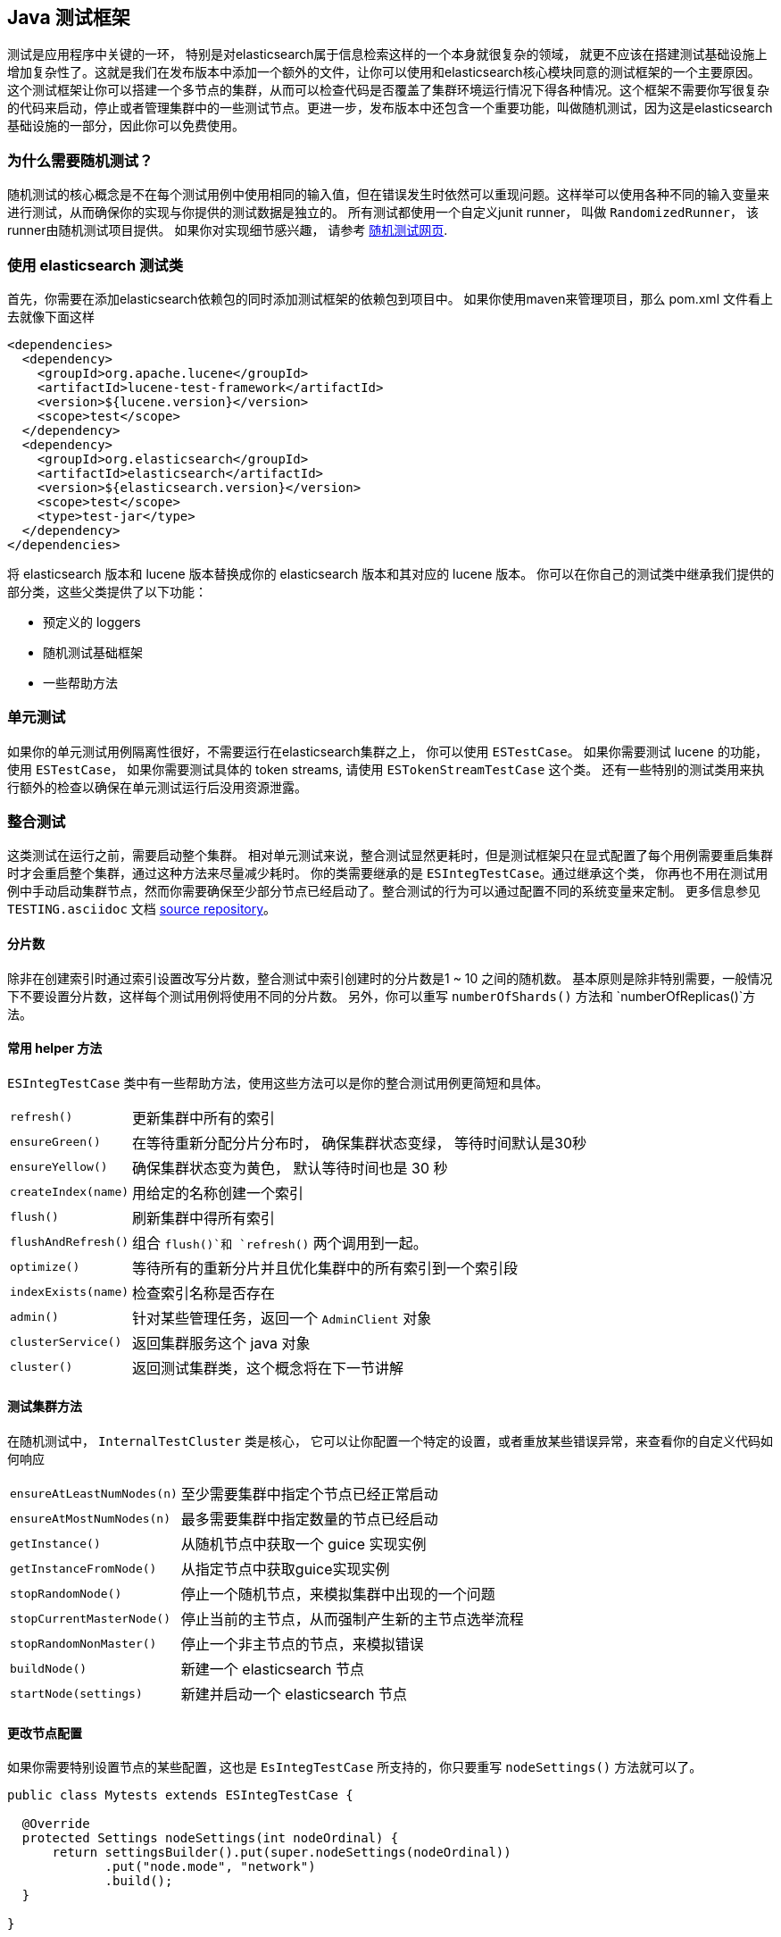 [[testing-framework]]
== Java 测试框架

[[testing-intro]]

测试是应用程序中关键的一环， 特别是对elasticsearch属于信息检索这样的一个本身就很复杂的领域，
就更不应该在搭建测试基础设施上增加复杂性了。这就是我们在发布版本中添加一个额外的文件，让你可以使用和elasticsearch核心模块同意的测试框架的一个主要原因。 这个测试框架让你可以搭建一个多节点的集群，从而可以检查代码是否覆盖了集群环境运行情况下得各种情况。这个框架不需要你写很复杂的代码来启动，停止或者管理集群中的一些测试节点。更进一步，发布版本中还包含一个重要功能，叫做随机测试，因为这是elasticsearch基础设施的一部分，因此你可以免费使用。


[[why-randomized-testing]]
=== 为什么需要随机测试？

随机测试的核心概念是不在每个测试用例中使用相同的输入值，但在错误发生时依然可以重现问题。这样举可以使用各种不同的输入变量来进行测试，从而确保你的实现与你提供的测试数据是独立的。
所有测试都使用一个自定义junit runner， 叫做 `RandomizedRunner`， 该runner由随机测试项目提供。 如果你对实现细节感兴趣， 请参考 http://labs.carrotsearch.com/randomizedtesting.html[随机测试网页].

[[using-elasticsearch-test-classes]]
=== 使用 elasticsearch 测试类

首先，你需要在添加elasticsearch依赖包的同时添加测试框架的依赖包到项目中。 如果你使用maven来管理项目，那么 pom.xml 文件看上去就像下面这样
[[source,xml]]

--------------------------------------------------
<dependencies>
  <dependency>
    <groupId>org.apache.lucene</groupId>
    <artifactId>lucene-test-framework</artifactId>
    <version>${lucene.version}</version>
    <scope>test</scope>
  </dependency>
  <dependency>
    <groupId>org.elasticsearch</groupId>
    <artifactId>elasticsearch</artifactId>
    <version>${elasticsearch.version}</version>
    <scope>test</scope>
    <type>test-jar</type>
  </dependency>
</dependencies>
--------------------------------------------------

将 elasticsearch 版本和 lucene 版本替换成你的 elasticsearch 版本和其对应的 lucene 版本。
你可以在你自己的测试类中继承我们提供的部分类，这些父类提供了以下功能：

* 预定义的 loggers
* 随机测试基础框架
* 一些帮助方法


[[unit-tests]]
=== 单元测试

如果你的单元测试用例隔离性很好，不需要运行在elasticsearch集群之上， 你可以使用 `ESTestCase`。 如果你需要测试 lucene 的功能， 使用 `ESTestCase`， 如果你需要测试具体的 token streams, 请使用 `ESTokenStreamTestCase` 这个类。 还有一些特别的测试类用来执行额外的检查以确保在单元测试运行后没用资源泄露。
[[integration-tests]]
=== 整合测试

这类测试在运行之前，需要启动整个集群。 相对单元测试来说，整合测试显然更耗时，但是测试框架只在显式配置了每个用例需要重启集群时才会重启整个集群，通过这种方法来尽量减少耗时。
你的类需要继承的是 `ESIntegTestCase`。通过继承这个类， 你再也不用在测试用例中手动启动集群节点，然而你需要确保至少部分节点已经启动了。整合测试的行为可以通过配置不同的系统变量来定制。 更多信息参见 `TESTING.asciidoc` 文档 https://github.com/elastic/elasticsearch/blob/master/TESTING.asciidoc[source repository]。

[[number-of-shards]]
==== 分片数

除非在创建索引时通过索引设置改写分片数，整合测试中索引创建时的分片数是1 ~ 10 之间的随机数。
基本原则是除非特别需要，一般情况下不要设置分片数，这样每个测试用例将使用不同的分片数。 另外，你可以重写 `numberOfShards()` 方法和 `numberOfReplicas()`方法。

[[helper-methods]]
==== 常用 helper 方法

`ESIntegTestCase` 类中有一些帮助方法，使用这些方法可以是你的整合测试用例更简短和具体。
[horizontal]
`refresh()`::           更新集群中所有的索引
`ensureGreen()`::       在等待重新分配分片分布时， 确保集群状态变绿， 等待时间默认是30秒
`ensureYellow()`::      确保集群状态变为黄色， 默认等待时间也是 30 秒
`createIndex(name)`::   用给定的名称创建一个索引
`flush()`::             刷新集群中得所有索引
`flushAndRefresh()`::   组合 `flush()`和 `refresh()` 两个调用到一起。
`optimize()`::          等待所有的重新分片并且优化集群中的所有索引到一个索引段
`indexExists(name)`::   检查索引名称是否存在
`admin()`::             针对某些管理任务，返回一个 `AdminClient` 对象
`clusterService()`::    返回集群服务这个 java 对象
`cluster()`::           返回测试集群类，这个概念将在下一节讲解


[[test-cluster-methods]]
==== 测试集群方法

在随机测试中， `InternalTestCluster` 类是核心， 它可以让你配置一个特定的设置，或者重放某些错误异常，来查看你的自定义代码如何响应

[horizontal]
`ensureAtLeastNumNodes(n)`::        至少需要集群中指定个节点已经正常启动
`ensureAtMostNumNodes(n)`::         最多需要集群中指定数量的节点已经启动
`getInstance()`::                   从随机节点中获取一个 guice 实现实例
`getInstanceFromNode()`::           从指定节点中获取guice实现实例
`stopRandomNode()`::                停止一个随机节点，来模拟集群中出现的一个问题
`stopCurrentMasterNode()`::         停止当前的主节点，从而强制产生新的主节点选举流程
`stopRandomNonMaster()`::           停止一个非主节点的节点，来模拟错误
`buildNode()`::                     新建一个 elasticsearch 节点
`startNode(settings)`::             新建并启动一个 elasticsearch 节点


[[changing-node-settings]]
==== 更改节点配置

如果你需要特别设置节点的某些配置，这也是 `EsIntegTestCase` 所支持的，你只要重写 `nodeSettings()` 方法就可以了。
[source,java]
-----------------------------------------
public class Mytests extends ESIntegTestCase {

  @Override
  protected Settings nodeSettings(int nodeOrdinal) {
      return settingsBuilder().put(super.nodeSettings(nodeOrdinal))
             .put("node.mode", "network")
             .build();
  }

}
-----------------------------------------


[[accessing-clients]]
==== 操作客户端

为了执行某些操作，你需要使用一个客户端。你可以通过 `ESIntegTestCase.client()` 来随机返回一个客户端。 这个客户端是 `ThansportClient` 或 `NodeClient` 中的一个，通常在执行操作的时候，你不会在意具体是哪种类型的客户端。关于客户端的选择， `InternalTestCluster` 这个类里有更多的选择， 你可以通过 `ESIntegTestCase.InternalTestCluster` 这个方法来获得该类。
[horizontal]
`iterator()`::                  返回所有可用的客户端的迭代器
`masterClient()`::              返回一个连接到主节点的客户端
`nonMasterClient()`::           返回一个连接到非主节点的客户端
`clientNodeClient()`::          返回一个连接到客户端节点的客户端
`client(String nodeName)`::     返回一个连接到指定节点的客户端
`smartClient()`::               返回一个智能客户端


[[scoping]]
==== 范围

默认情况下，一个集群只会分配给一个测试套件中的单元测试来运行， 并且所有的索引和模板都会在每个单元测试完成后被删除。但是，假如你再测试时希望加载某个插件，你希望每个单元测试启动一个新集群，但不希望每次都加载这个插件。
这个时候，你就可以在类级别上使用 `@ClusterScope` 注解来配置这种行为。

[source,java]
-----------------------------------------
@ClusterScope(scope=TEST, numNodes=1)
public class CustomSuggesterSearchTests extends ESIntegTestCase {
  // ... tests go here
}
-----------------------------------------

以上的例子会在每个测试方法时启动一个新集群。 默认的范围是 `SUITE` （该测试类中得所有方法使用一个集群）。 参数 `numNodes` 的设置让你可以控制节点个数，这样可以加速测试执行过程，这是因为一个新节点的启动是一个耗时的操作，并且这个测试中并不一定会需要它。

[[changing-node-configuration]]
==== 通过配置更改插件

由于elasticsearch使用了 JUnit 4， 因此用 `@Before` 和 `@After` 并没有什么问题。但是你需要记住一个事情，那就是这对你的集群建立并没有任何影响， 因为集群在方法运行时早已经启动并且运行了。因此当你希望在节点运行之前设置一些节点的配置---比如节点启动时加载一个插件， 你应该重写类 `ElasticsearchIntegrationTest` 的方法 `nodeSettings()`，并将集群的范围改为 `SUITE`。
[source,java]
-----------------------------------------
@Override
protected Settings nodeSettings(int nodeOrdinal) {
  return Settings.settingsBuilder()
           .put("plugin.types", CustomSuggesterPlugin.class.getName())
           .put(super.nodeSettings(nodeOrdinal)).build();
}
-----------------------------------------

[[randomized-testing]]
=== 随机测试

目前为止，你看到的代码片段并没有体现出随机测试的任何特性，那是因为这些细节被小心的被隐藏在底层了。然而，在你写自己的测试用例时，你也应该使用这些特性。在开始之前，你需要知道，如何重现一个失败的测试用例，它是如何失败的。幸运的是，这特别简单，因为整个mvn调用信息和失败的测试用例一起被记录了下来，这样你就可以简单的复制粘贴那一行，并重新执行该测试就好了。

[[generating-random-data]]
==== 随机数据生成

接下来就是将你的测试用例从使用静态测试数据转变为使用随机测试数据。 你需要随机化的数据随着你的测试功能的不同可能有比较大的差异。看下面的例子（注意，下面的列表中得内容可能会改变，因为分布式系统经常会有很多很多的变化）：

* 搜索那些包含任意UTF8字符的数据
* 在每个用例中改变映射配置，索引和字段名称
* 在每个用例中改变你的请求返回的数据量或者改变配置的最大限制记录数
* 在创建索引时改变主分片或从分片的大小

那么，如何生成随机数据呢。你需要知道的最重要的一点是， 你不应该自己实例化 `Random` 实例，而应该使用 `RandomizedTest` 所提供的实例， 所有elasticsearch测试类都是从这个类继承而来的。
[horizontal]
`getRandom()`::         返回一个random的实例，这个实例也可以通过传入特别的参数来重新创建一个新的。
`randomBoolean()`::     返回一个随机 boolean 对象
`randomByte()`::        返回一个随机 byte 对象
`randomShort()`::       返回一个随机 short 对象
`randomInt()`::         返回一个随机 integer 对象
`randomLong()`::        返回一个随机 long 对象
`randomFloat()`::       返回一个随机 float 对象
`randomDouble()`::      返回一个随机 double 对象

`randomInt(max)`::      返回一个0到 max 之间的随机 integer 对象
`between()`::           返回一个指定范围内的随机值
`atLeast()`::           返回一个不小于某个数的随机 integer 对象
`atMost()`::            返回一个不超过某个数的随机 integer 对象

`randomLocale()`::      返回一个随机 locale 对象
`randomTimeZone()`::    返回一个随机 timezone 对象

`randomFrom()`::        从一个 list/array 中随机返回一个元素

另外，在这个随机测试类中，还包含一些帮助方法，可以用它们生成随机 ASCII 和 Unicode 字符串， 见方法名以 `randomAscii`, `randomUnicode`, 和 `randomRealisticUnicode` 开头的那些方法。
如果你在调试一个特别的问题时，需要用到一个特别的随机种子， 可以使用 `@Seed` 这个注解来达到在测试用例中配置一个特定种子的目的。 如果你希望运行一个测试用例多次，不需要一次又一次的重启该测试套件，你可以直接使用 `@Repeat` 注解就可以了，该注解可以设置重复任意次数， 每次迭代使用一个不同的随机种子。

[[assertions]]
=== 断言

As many elasticsearch tests are checking for a similar output, like the amount of hits or the first hit or special highlighting, a couple of predefined assertions have been created. Those have been put into the `ElasticsearchAssertions` class. There is also a specific geo assertions in `ElasticsearchGeoAssertions`.
由于在 elasticsearch 中经常需要检查一些相似的输出，比如匹配到的文档数量，第一个匹配文档，或者是特殊高亮片段，因此预置了一些断言。 这些断言被放在 `ElasticsearchAssertions` 类中。 同时， 特别针对 geo 相关处理的断言也可以在 `ElasticsearchGeoAssertions` 中找到。
[horizontal]
`assertHitCount()`::        检查搜索或者 count 请求匹配到的文档数量
`assertAcked()`::           确保一个请求被主节点接受了
`assertSearchHits()`::      断言一个请求返回中包含特定的id列表
`assertMatchCount()`::      对于percolation请求，断言匹配数
`assertFirstHit()`::        断言第一个文档，命中了特定的匹配规则
`assertSecondHit()`::       断言第二个文档，命中了特定的匹配规则
`assertThirdHit()`::        断言第三个文档，命中了特定的匹配规则
`assertSearchHit()`::       断言返回中指定文档，命中了特定的匹配规则
`assertNoFailures()`::      断言在返回中不包含分片失败的信息
`assertFailures()`::        断言在返回中包含有分片失败的信息
`assertHighlight()`::       断言有指定的高亮片段被匹配到
`assertSuggestion()`::      断言包含指定的搜索建议
`assertSuggestionSize()`::  断言包含指定的搜索建议数
`assertThrows()`::          断言某个特定的异常被抛出

通用匹配器

[horizontal]
`hasId()`::     检查匹配到的文档id的匹配器
`hasType()`::   检查匹配到的文档类型的匹配器
`hasIndex()`::  检查匹配到的文档所属索引的匹配器
`hasScore()`::  检查匹配到的文档得分的匹配器
`hasStatus()`:: 检查返回中是否包含特定 `RestStatus` 的匹配器

通常， 你需要像下面这样组合使用断言和匹配器
[source,java]
----------------------------
SearchResponse seearchResponse = client().prepareSearch() ...;
assertHitCount(searchResponse, 4);
assertFirstHit(searchResponse, hasId("4"));
assertSearchHits(searchResponse, "1", "2", "3", "4");
----------------------------
